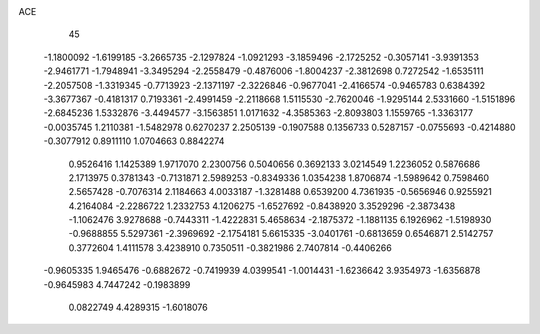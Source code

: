 ACE 
   45
  -1.1800092  -1.6199185  -3.2665735  -2.1297824  -1.0921293  -3.1859496
  -2.1725252  -0.3057141  -3.9391353  -2.9461771  -1.7948941  -3.3495294
  -2.2558479  -0.4876006  -1.8004237  -2.3812698   0.7272542  -1.6535111
  -2.2057508  -1.3319345  -0.7713923  -2.1371197  -2.3226846  -0.9677041
  -2.4166574  -0.9465783   0.6384392  -3.3677367  -0.4181317   0.7193361
  -2.4991459  -2.2118668   1.5115530  -2.7620046  -1.9295144   2.5331660
  -1.5151896  -2.6845236   1.5332876  -3.4494577  -3.1563851   1.0171632
  -4.3585363  -2.8093803   1.1559765  -1.3363177  -0.0035745   1.2110381
  -1.5482978   0.6270237   2.2505139  -0.1907588   0.1356733   0.5287157
  -0.0755693  -0.4214880  -0.3077912   0.8911110   1.0704663   0.8842274
   0.9526416   1.1425389   1.9717070   2.2300756   0.5040656   0.3692133
   3.0214549   1.2236052   0.5876686   2.1713975   0.3781343  -0.7131871
   2.5989253  -0.8349336   1.0354238   1.8706874  -1.5989642   0.7598460
   2.5657428  -0.7076314   2.1184663   4.0033187  -1.3281488   0.6539200
   4.7361935  -0.5656946   0.9255921   4.2164084  -2.2286722   1.2332753
   4.1206275  -1.6527692  -0.8438920   3.3529296  -2.3873438  -1.1062476
   3.9278688  -0.7443311  -1.4222831   5.4658634  -2.1875372  -1.1881135
   6.1926962  -1.5198930  -0.9688855   5.5297361  -2.3969692  -2.1754181
   5.6615335  -3.0401761  -0.6813659   0.6546871   2.5142757   0.3772604
   1.4111578   3.4238910   0.7350511  -0.3821986   2.7407814  -0.4406266
  -0.9605335   1.9465476  -0.6882672  -0.7419939   4.0399541  -1.0014431
  -1.6236642   3.9354973  -1.6356878  -0.9645983   4.7447242  -0.1983899
   0.0822749   4.4289315  -1.6018076
